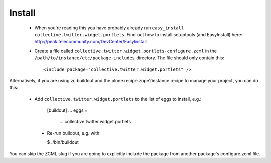 Install
-------

 * When you're reading this you have probably already run
   ``easy_install collective.twitter.widget.portlets``. Find out how to install setuptools
   (and EasyInstall) here:
   http://peak.telecommunity.com/DevCenter/EasyInstall

 * Create a file called ``collective.twitter.widget.portlets-configure.zcml`` in the
   ``/path/to/instance/etc/package-includes`` directory.  The file
   should only contain this::

       <include package="collective.twitter.widget.portlets" />

Alternatively, if you are using zc.buildout and the plone.recipe.zope2instance
recipe to manage your project, you can do this:

 * Add ``collective.twitter.widget.portlets`` to the list of eggs to install, e.g.:

    [buildout]
    ...
    eggs =
        ...
        collective.twitter.widget.portlets

  * Re-run buildout, e.g. with:

    $ ./bin/buildout

You can skip the ZCML slug if you are going to explicitly include the package
from another package's configure.zcml file.
